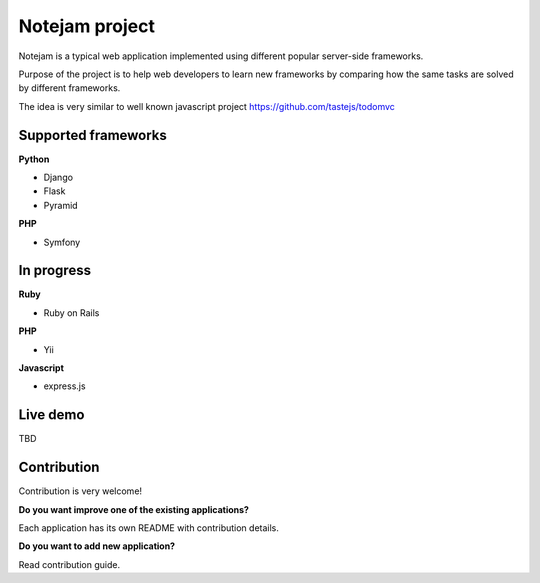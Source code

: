 ***************
Notejam project
***************

Notejam is a typical web application implemented using different popular server-side frameworks.

Purpose of the project is to help web developers to learn new frameworks by comparing how the same tasks are solved
by different frameworks. 

The idea is very similar to well known javascript project https://github.com/tastejs/todomvc

====================
Supported frameworks
====================

**Python** 


* Django
* Flask
* Pyramid

**PHP**


* Symfony


===========
In progress
===========

**Ruby**


* Ruby on Rails

**PHP**


* Yii

**Javascript**


* express.js



=========
Live demo
=========

TBD

============
Contribution
============

Contribution is very welcome!

**Do you want improve one of the existing applications?**

Each application has its own README with contribution details.

**Do you want to add new application?**

Read contribution guide.
